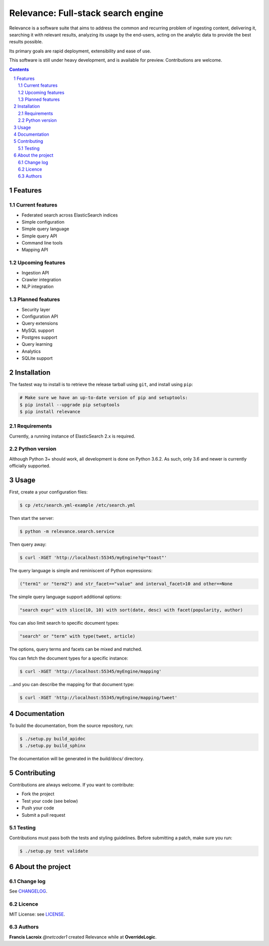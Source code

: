 Relevance: Full-stack search engine
###################################

Relevance is a software suite that aims to address the common and recurring problem
of ingesting content, delivering it, searching it with relevant results, analyzing
its usage by the end-users, acting on the analytic data to provide the best results
possible.

Its primary goals are rapid deployment, extensibility and ease of use.

This software is still under heavy development, and is available for preview.
Contributions are welcome.

.. contents::

.. section-numbering::

Features
========

Current features
----------------

- Federated search across ElasticSearch indices
- Simple configuration
- Simple query language
- Simple query API
- Command line tools
- Mapping API

Upcoming features
-----------------

- Ingestion API
- Crawler integration
- NLP integration

Planned features
----------------

- Security layer
- Configuration API
- Query extensions
- MySQL support
- Postgres support
- Query learning
- Analytics
- SQLite support

Installation
============

The fastest way to install is to retrieve the release tarball using ``git``, and
install using ``pip``:

.. code-block:: bash

    # Make sure we have an up-to-date version of pip and setuptools:
    $ pip install --upgrade pip setuptools
    $ pip install relevance

Requirements
------------

Currently, a running instance of ElasticSearch 2.x is required.

Python version
--------------

Although Python 3+ should work, all development is done on Python 3.6.2.
As such, only 3.6 and newer is currently officially supported.

Usage
=====

First, create a your configuration files:

.. code-block:: bash

    $ cp /etc/search.yml-example /etc/search.yml

Then start the server:

.. code-block:: bash

    $ python -m relevance.search.service

Then query away:

.. code-block:: bash

    $ curl -XGET 'http://localhost:55345/myEngine?q="toast"'

The query language is simple and reminiscent of Python expressions:

.. code-block::

    ("term1" or "term2") and str_facet=="value" and interval_facet>10 and other==None

The simple query language support additional options:

.. code-block::

    "search expr" with slice(10, 10) with sort(date, desc) with facet(popularity, author)

You can also limit search to specific document types:

.. code-block::

    "search" or "term" with type(tweet, article)

The options, query terms and facets can be mixed and matched.

You can fetch the document types for a specific instance:

.. code-block:: bash

    $ curl -XGET 'http://localhost:55345/myEngine/mapping'

...and you can describe the mapping for that document type:

.. code-block:: bash

    $ curl -XGET 'http://localhost:55345/myEngine/mapping/tweet'

Documentation
=============

To build the documentation, from the source repository, run:

.. code-block:: bash

    $ ./setup.py build_apidoc
    $ ./setup.py build_sphinx

The documentation will be generated in the `build/docs/` directory.

Contributing
============

Contributions are always welcome. If you want to contribute:

- Fork the project
- Test your code (see below)
- Push your code
- Submit a pull request

Testing
-------

Contributions must pass both the tests and styling guidelines. Before submitting a patch,
make sure you run:

.. code-block:: bash

    $ ./setup.py test validate

About the project
=================

Change log
----------

See `CHANGELOG <https://bitbucket.org/overridelogic/relevance-ce/raw/master/CHANGELOG.rst>`_.


Licence
-------

MIT License: see `LICENSE <https://bitbucket.org/overridelogic/relevance-ce/raw/master/LICENSE>`_.


Authors
-------

**Francis Lacroix** `@netcoder1` created Relevance while at **OverrideLogic**.
